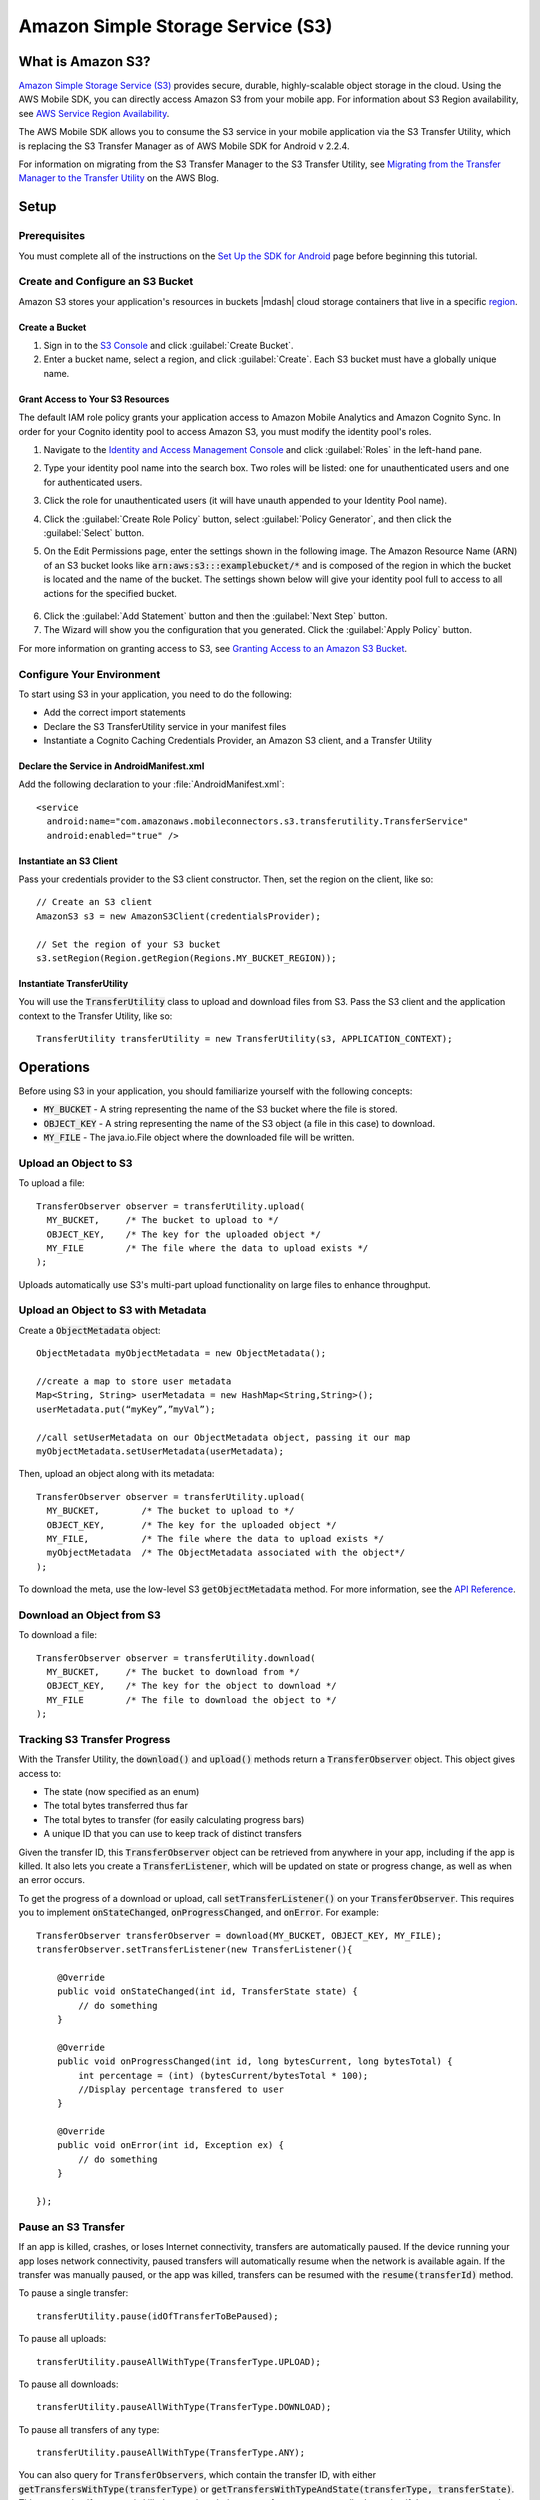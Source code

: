 .. Copyright 2010-2016 Amazon.com, Inc. or its affiliates. All Rights Reserved.

   This work is licensed under a Creative Commons Attribution-NonCommercial-ShareAlike 4.0
   International License (the "License"). You may not use this file except in compliance with the
   License. A copy of the License is located at http://creativecommons.org/licenses/by-nc-sa/4.0/.

   This file is distributed on an "AS IS" BASIS, WITHOUT WARRANTIES OR CONDITIONS OF ANY KIND,
   either express or implied. See the License for the specific language governing permissions and
   limitations under the License.

.. highlight:: java

Amazon Simple Storage Service (S3)
##################################

What is Amazon S3?
==================

`Amazon Simple Storage Service (S3) <http://aws.amazon.com/s3/>`_ provides secure,
durable, highly-scalable object storage in the cloud. Using the AWS Mobile SDK, you can
directly access Amazon S3 from your mobile app. For information about S3 Region availability, see `AWS Service Region Availability <http://aws.amazon.com/about-aws/global-infrastructure/regional-product-services/>`_.

The AWS Mobile SDK allows you to consume the S3 service in your mobile application via the S3 Transfer Utility, which is replacing the S3 Transfer Manager as of AWS Mobile SDK for Android v 2.2.4.

For information on migrating from the S3 Transfer Manager to the S3 Transfer Utility, see `Migrating from the Transfer Manager to the Transfer Utility <http://mobile.awsblog.com>`_ on the AWS Blog.

Setup
=====

Prerequisites
-------------

You must complete all of the instructions on the `Set Up the SDK for Android <http://docs.aws.amazon.com/mobile/sdkforandroid/developerguide/setup.html>`_ page before beginning this tutorial.

Create and Configure an S3 Bucket
---------------------------------

Amazon S3 stores your application's resources in buckets |mdash| cloud storage containers that live in a specific `region <http://docs.aws.amazon.com/general/latest/gr/rande.html>`_.

Create a Bucket
~~~~~~~~~~~~~~~

#. Sign in to the `S3 Console <https://console.aws.amazon.com/s3/>`_ and click :guilabel:`Create Bucket`.
#. Enter a bucket name, select a region, and click :guilabel:`Create`. Each S3 bucket must have a globally unique name.

Grant Access to Your S3 Resources
~~~~~~~~~~~~~~~~~~~~~~~~~~~~~~~~~

The default IAM role policy grants your application access to Amazon Mobile Analytics and Amazon Cognito Sync. In order for your Cognito identity pool to access Amazon S3, you must modify the identity pool's roles.

#. Navigate to the `Identity and Access Management Console`_ and click :guilabel:`Roles` in the left-hand pane.
#. Type your identity pool name into the search box. Two roles will be listed: one for unauthenticated users and one for authenticated users.
#. Click the role for unauthenticated users (it will have unauth appended to your Identity Pool name).
#. Click the :guilabel:`Create Role Policy` button, select :guilabel:`Policy Generator`, and then click the :guilabel:`Select` button.
#. On the Edit Permissions page, enter the settings shown in the following image. The Amazon Resource Name (ARN) of an S3 bucket looks like :code:`arn:aws:s3:::examplebucket/*` and is composed of the region in which the bucket is located and the name of the bucket. The settings shown below will give your identity pool full to access to all actions for the specified bucket.

    .. image:: images/edit-permissions.png

6. Click the :guilabel:`Add Statement` button and then the :guilabel:`Next Step` button.
7. The Wizard will show you the configuration that you generated. Click the :guilabel:`Apply Policy` button.

For more information on granting access to S3, see `Granting Access to an Amazon S3 Bucket`_.

Configure Your Environment
--------------------------

To start using S3 in your application, you need to do the following:

- Add the correct import statements
- Declare the S3 TransferUtility service in your manifest files
- Instantiate a Cognito Caching Credentials Provider, an Amazon S3 client, and a Transfer Utility

Declare the Service in AndroidManifest.xml
~~~~~~~~~~~~~~~~~~~~~~~~~~~~~~~~~~~~~~~~~~
.. highlight:: xml

Add the following declaration to your :file:`AndroidManifest.xml`:

::

    <service
      android:name="com.amazonaws.mobileconnectors.s3.transferutility.TransferService"
      android:enabled="true" />

Instantiate an S3 Client
~~~~~~~~~~~~~~~~~~~~~~~~
.. highlight:: java

Pass your credentials provider to the S3 client constructor. Then, set the region on the client, like so:
::

  // Create an S3 client
  AmazonS3 s3 = new AmazonS3Client(credentialsProvider);

  // Set the region of your S3 bucket
  s3.setRegion(Region.getRegion(Regions.MY_BUCKET_REGION));

Instantiate TransferUtility
~~~~~~~~~~~~~~~~~~~~~~~~~~~

You will use the :code:`TransferUtility` class to upload and download files from S3. Pass the S3 client and the application context to the Transfer Utility, like so:
::

  TransferUtility transferUtility = new TransferUtility(s3, APPLICATION_CONTEXT);

Operations
==========

Before using S3 in your application, you should familiarize yourself with the following concepts:

* :code:`MY_BUCKET` - A string representing the name of the S3 bucket where the file is stored.
* :code:`OBJECT_KEY` - A string representing the name of the S3 object (a file in this case) to download.
* :code:`MY_FILE` - The java.io.File object where the downloaded file will be written.

Upload an Object to S3
----------------------

To upload a file:
::

  TransferObserver observer = transferUtility.upload(
    MY_BUCKET,     /* The bucket to upload to */
    OBJECT_KEY,    /* The key for the uploaded object */
    MY_FILE        /* The file where the data to upload exists */
  );

Uploads automatically use S3's multi-part upload functionality on large files to enhance throughput.

Upload an Object to S3 with Metadata
------------------------------------

Create a :code:`ObjectMetadata` object:
::

  ObjectMetadata myObjectMetadata = new ObjectMetadata();

  //create a map to store user metadata
  Map<String, String> userMetadata = new HashMap<String,String>();
  userMetadata.put(“myKey”,”myVal”);

  //call setUserMetadata on our ObjectMetadata object, passing it our map
  myObjectMetadata.setUserMetadata(userMetadata);

Then, upload an object along with its metadata:

::

  TransferObserver observer = transferUtility.upload(
    MY_BUCKET,        /* The bucket to upload to */
    OBJECT_KEY,       /* The key for the uploaded object */
    MY_FILE,          /* The file where the data to upload exists */
    myObjectMetadata  /* The ObjectMetadata associated with the object*/
  );

To download the meta, use the low-level S3 :code:`getObjectMetadata` method. For more information, see the `API Reference <http://docs.aws.amazon.com/AWSAndroidSDK/latest/javadoc/com/amazonaws/services/s3/AmazonS3Client.html#getObjectMetadata%28com.amazonaws.services.s3.model.GetObjectMetadataRequest%29>`_.

Download an Object from S3
--------------------------

To download a file:
::

  TransferObserver observer = transferUtility.download(
    MY_BUCKET,     /* The bucket to download from */
    OBJECT_KEY,    /* The key for the object to download */
    MY_FILE        /* The file to download the object to */
  );

Tracking S3 Transfer Progress
-----------------------------

With the Transfer Utility, the :code:`download()` and :code:`upload()` methods return a :code:`TransferObserver` object. This object gives access to:

- The state (now specified as an enum)
- The total bytes transferred thus far
- The total bytes to transfer (for easily calculating progress bars)
- A unique ID that you can use to keep track of distinct transfers

Given the transfer ID, this :code:`TransferObserver` object can be retrieved from anywhere in your app, including if the app is killed. It also lets you create a :code:`TransferListener`, which will be updated on state or progress change, as well as when an error occurs.

To get the progress of a download or upload, call :code:`setTransferListener()` on your :code:`TransferObserver`. This requires you to implement :code:`onStateChanged`, :code:`onProgressChanged`, and :code:`onError`. For example:
::

  TransferObserver transferObserver = download(MY_BUCKET, OBJECT_KEY, MY_FILE);
  transferObserver.setTransferListener(new TransferListener(){

      @Override
      public void onStateChanged(int id, TransferState state) {
          // do something
      }

      @Override
      public void onProgressChanged(int id, long bytesCurrent, long bytesTotal) {
          int percentage = (int) (bytesCurrent/bytesTotal * 100);
          //Display percentage transfered to user
      }

      @Override
      public void onError(int id, Exception ex) {
          // do something
      }

  });

Pause an S3 Transfer
--------------------

If an app is killed, crashes, or loses Internet connectivity, transfers are automatically paused. If the device running your app loses network connectivity, paused transfers will automatically resume when the network is available again. If the transfer was manually paused, or the app was killed, transfers can be resumed with the :code:`resume(transferId)` method.

To pause a single transfer:
::

  transferUtility.pause(idOfTransferToBePaused);

To pause all uploads:
::

  transferUtility.pauseAllWithType(TransferType.UPLOAD);

To pause all downloads:
::

  transferUtility.pauseAllWithType(TransferType.DOWNLOAD);

To pause all transfers of any type:
::

  transferUtility.pauseAllWithType(TransferType.ANY);

You can also query for :code:`TransferObservers`, which contain the transfer ID, with either :code:`getTransfersWithType(transferType)` or :code:`getTransfersWithTypeAndState(transferType, transferState)`. This means that if your app is killed or crashes during a transfer, you can manually determine if there are any paused transfers when the app resumes and handle those as you see fit.

Resume a Transfer
-----------------

To resume a single transfer:
::

  transferUtility.resume(idOfTransferToBeResumed);

Cancel a Transfer
-----------------

Canceling an upload or download is simple. Just call :code:`cancel()` or :code:`cancelAllWithType()` on the Transfer Utility object.

To cancel a single transfer:
::

  transferUtility.cancel(idToBeCancelled);

To cancel all transfers of a certain type:
::

  transferUtility.cancelAllWithType(TransferType.DOWNLOAD);

.. _Identity and Access Management Console: https://console.aws.amazon.com/iam/home
.. _Granting Access to an Amazon S3 Bucket: http://blogs.aws.amazon.com/security/post/Tx3VRSWZ6B3SHAV/Writing-IAM-Policies-How-to-grant-access-to-an-Amazon-S3-bucket
